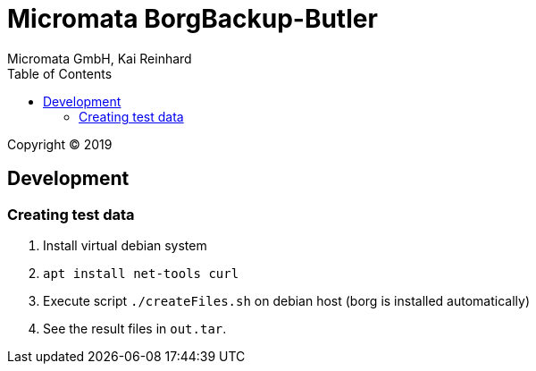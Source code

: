 Micromata BorgBackup-Butler
===========================
Micromata GmbH, Kai Reinhard
:toc:
:toclevels: 4

Copyright (C) 2019

ifdef::env-github,env-browser[:outfilesuffix: .adoc]

== Development
=== Creating test data
1. Install virtual debian system
2. `apt install net-tools curl`
3. Execute script `./createFiles.sh` on debian host (borg is installed automatically)
4. See the result files in `out.tar`.